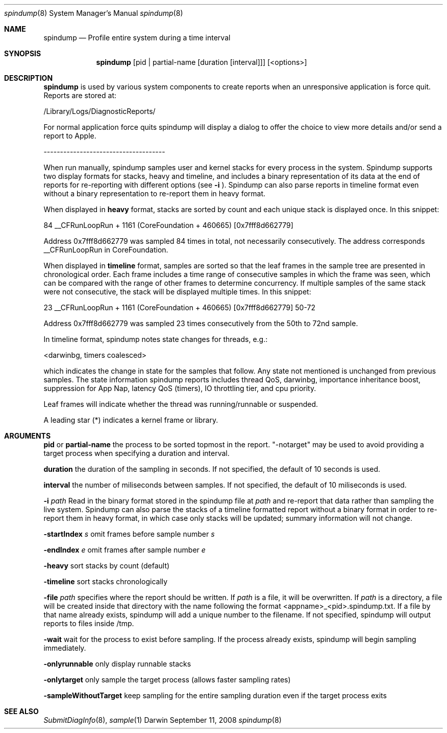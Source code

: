 .Dd September 11, 2008
.Dt spindump 8
.Os Darwin
.Sh NAME
.Nm spindump 
.Nd Profile entire system during a time interval
.Sh SYNOPSIS
.Nm spindump
.Op pid | partial-name Op duration Op interval
.Op <options>
.Sh DESCRIPTION
.Nm spindump 
is used by various system components to create reports when an unresponsive application is force quit. Reports are stored at:
.Pp
/Library/Logs/DiagnosticReports/
.Pp
For normal application force quits spindump will display a dialog to offer the choice to view more details and/or send a report to Apple.
.Pp
-------------------------------------
.Pp
When run manually, spindump samples user and kernel stacks for every process in the system. Spindump supports two display formats for stacks, heavy and timeline, and includes a binary representation of its data at the end of reports for re-reporting with different options (see
.Fl i
). Spindump can also parse reports in timeline format even without a binary representation to re-report them in heavy format.
.Pp
When displayed in
.Nm heavy
format, stacks are sorted by count and each unique stack is displayed once. In this snippet:
.Pp
84  __CFRunLoopRun + 1161 (CoreFoundation + 460665) [0x7fff8d662779]
.Pp
Address 0x7fff8d662779 was sampled 84 times in total, not necessarily consecutively. The address corresponds __CFRunLoopRun in CoreFoundation.
.Pp
When displayed in
.Nm timeline
format, samples are sorted so that the leaf frames in the sample tree are presented in chronological order. Each frame includes a time range of consecutive samples in which the frame was seen, which can be compared with the range of other frames to determine concurrency. If multiple samples of the same stack were not consecutive, the stack will be displayed multiple times. In this snippet:
.Pp
23  __CFRunLoopRun + 1161 (CoreFoundation + 460665) [0x7fff8d662779] 50-72
.Pp
Address 0x7fff8d662779 was sampled 23 times consecutively from the 50th to 72nd sample.
.Pp
In timeline format, spindump notes state changes for threads, e.g.:
.Pp
<darwinbg, timers coalesced>
.Pp
which indicates the change in state for the samples that follow. Any state not mentioned is unchanged from previous samples. The state information spindump reports includes thread QoS, darwinbg, importance inheritance boost, suppression for App Nap, latency QoS (timers), IO throttling tier, and cpu priority.
.Pp
Leaf frames will indicate whether the thread was running/runnable or suspended.
.Pp
A leading star (*) indicates a kernel frame or library.
.Sh ARGUMENTS
.Nm pid
or
.Nm partial-name
the process to be sorted topmost in the report. "-notarget" may be used to avoid providing a target process when specifying a duration and interval.
.Pp
.Nm duration
the duration of the sampling in seconds. If not specified, the default of 10 seconds is used.
.Pp
.Nm interval
the number of miliseconds between samples. If not specified, the default of 10 miliseconds is used.
.Pp
.Fl i Ar path
Read in the binary format stored in the spindump file at
.Ar path
and re-report that data rather than sampling the live system. Spindump can also parse the stacks of a timeline formatted report without a binary format in order to re-report them in heavy format, in which case only stacks will be updated; summary information will not change.
.Pp
.Fl startIndex Ar s
omit frames before sample number
.Ar s
.Pp
.Fl endIndex Ar e
omit frames after sample number
.Ar e
.Pp
.Fl heavy
sort stacks by count (default)
.Pp
.Fl timeline
sort stacks chronologically
.Pp
.Fl file Ar path
specifies where the report should be written. If
.Ar path
is a file, it will be overwritten. If
.Ar path
is a directory, a file will be created inside that directory with the name following the format <appname>_<pid>.spindump.txt. If a file by that name already exists, spindump will add a unique number to the filename. If not specified, spindump will output reports to files inside /tmp.
.Pp
.Fl wait
wait for the process to exist before sampling. If the process already exists, spindump will begin sampling immediately.
.Pp
.Fl onlyrunnable
only display runnable stacks
.Pp
.Fl onlytarget
only sample the target process (allows faster sampling rates)
.Pp
.Fl sampleWithoutTarget
keep sampling for the entire sampling duration even if the target process exits
.Sh SEE ALSO
.Xr SubmitDiagInfo 8 ,
.Xr sample 1 
